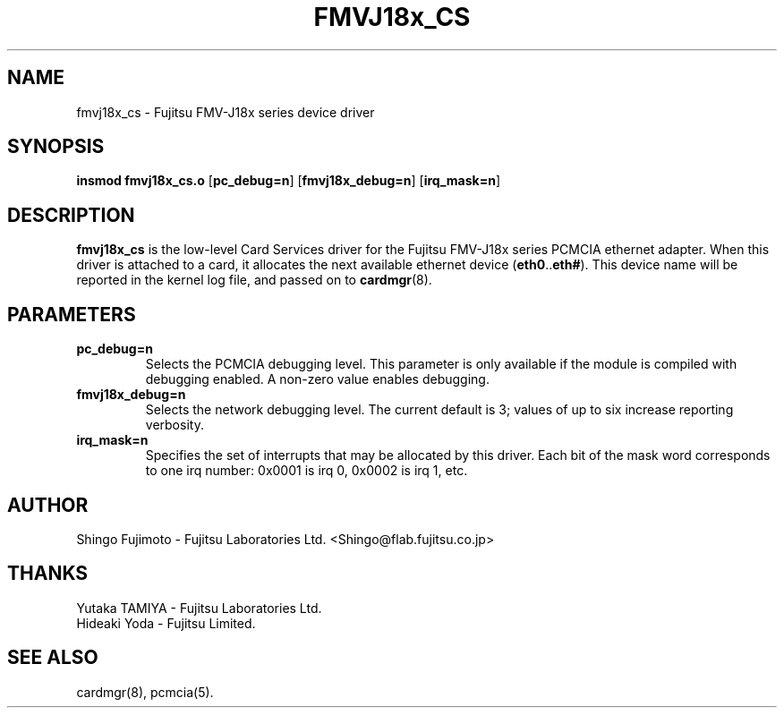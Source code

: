 .\" Copyright (c) 1996 Shingo Fujimoto <shingo@flab.fujitsu.co.jp>
.\" fmvj18x_cs.4,v 1.1 1996/04/25 16:26:31 root Exp
.\"
.TH FMVJ18x_CS 4 "1996/04/25 16:26:31" ""
.SH NAME
fmvj18x_cs \- Fujitsu FMV-J18x series device driver
.SH SYNOPSIS
.B insmod fmvj18x_cs.o
.RB [ pc_debug=n ]
.RB [ fmvj18x_debug=n ]
.RB [ irq_mask=n ]
.SH DESCRIPTION
.B fmvj18x_cs
is the low-level Card Services driver for the Fujitsu FMV-J18x
series PCMCIA ethernet adapter.  When this driver is attached to a card, it
allocates the next available ethernet device
.RB ( eth0 .. eth# ).
This
device name will be reported in the kernel log file, and passed on to
.BR cardmgr (8).
.SH PARAMETERS
.TP
.B pc_debug=n
Selects the PCMCIA debugging level.  This parameter is only available
if the module is compiled with debugging enabled.  A non-zero value
enables debugging.
.TP
.B fmvj18x_debug=n
Selects the network debugging level.  The current default is 3; values
of up to six increase reporting verbosity.
.TP
.B irq_mask=n
Specifies the set of interrupts that may be allocated by this driver.
Each bit of the mask word corresponds to one irq number: 0x0001 is irq
0, 0x0002 is irq 1, etc.
.SH AUTHOR
Shingo Fujimoto \- Fujitsu Laboratories Ltd.
<Shingo@flab.fujitsu.co.jp>
.SH THANKS
.TP 
Yutaka TAMIYA \- Fujitsu Laboratories Ltd.
.TP 
Hideaki Yoda \- Fujitsu Limited.
.SH "SEE ALSO"
cardmgr(8), pcmcia(5).
